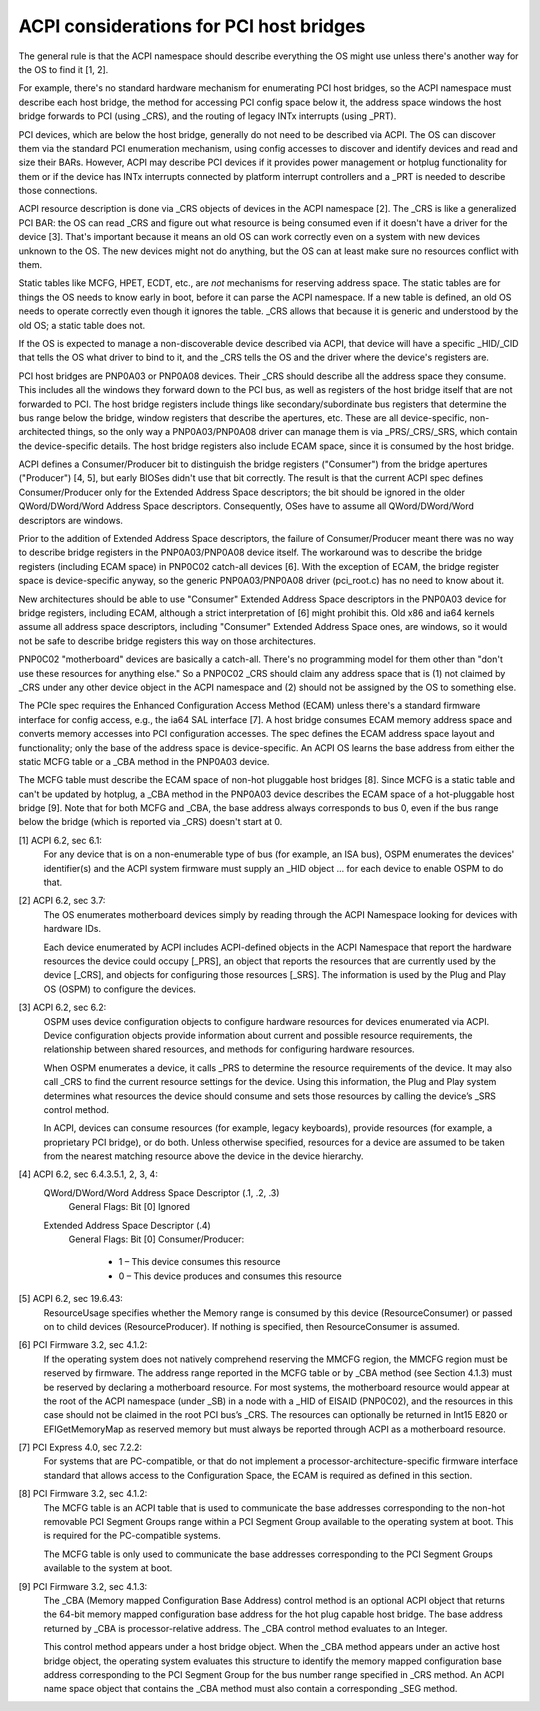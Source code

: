 .. SPDX-License-Identifier: GPL-2.0

========================================
ACPI considerations for PCI host bridges
========================================

The general rule is that the ACPI namespace should describe everything the
OS might use unless there's another way for the OS to find it [1, 2].

For example, there's no standard hardware mechanism for enumerating PCI
host bridges, so the ACPI namespace must describe each host bridge, the
method for accessing PCI config space below it, the address space windows
the host bridge forwards to PCI (using _CRS), and the routing of legacy
INTx interrupts (using _PRT).

PCI devices, which are below the host bridge, generally do not need to be
described via ACPI.  The OS can discover them via the standard PCI
enumeration mechanism, using config accesses to discover and identify
devices and read and size their BARs.  However, ACPI may describe PCI
devices if it provides power management or hotplug functionality for them
or if the device has INTx interrupts connected by platform interrupt
controllers and a _PRT is needed to describe those connections.

ACPI resource description is done via _CRS objects of devices in the ACPI
namespace [2].   The _CRS is like a generalized PCI BAR: the OS can read
_CRS and figure out what resource is being consumed even if it doesn't have
a driver for the device [3].  That's important because it means an old OS
can work correctly even on a system with new devices unknown to the OS.
The new devices might not do anything, but the OS can at least make sure no
resources conflict with them.

Static tables like MCFG, HPET, ECDT, etc., are *not* mechanisms for
reserving address space.  The static tables are for things the OS needs to
know early in boot, before it can parse the ACPI namespace.  If a new table
is defined, an old OS needs to operate correctly even though it ignores the
table.  _CRS allows that because it is generic and understood by the old
OS; a static table does not.

If the OS is expected to manage a non-discoverable device described via
ACPI, that device will have a specific _HID/_CID that tells the OS what
driver to bind to it, and the _CRS tells the OS and the driver where the
device's registers are.

PCI host bridges are PNP0A03 or PNP0A08 devices.  Their _CRS should
describe all the address space they consume.  This includes all the windows
they forward down to the PCI bus, as well as registers of the host bridge
itself that are not forwarded to PCI.  The host bridge registers include
things like secondary/subordinate bus registers that determine the bus
range below the bridge, window registers that describe the apertures, etc.
These are all device-specific, non-architected things, so the only way a
PNP0A03/PNP0A08 driver can manage them is via _PRS/_CRS/_SRS, which contain
the device-specific details.  The host bridge registers also include ECAM
space, since it is consumed by the host bridge.

ACPI defines a Consumer/Producer bit to distinguish the bridge registers
("Consumer") from the bridge apertures ("Producer") [4, 5], but early
BIOSes didn't use that bit correctly.  The result is that the current ACPI
spec defines Consumer/Producer only for the Extended Address Space
descriptors; the bit should be ignored in the older QWord/DWord/Word
Address Space descriptors.  Consequently, OSes have to assume all
QWord/DWord/Word descriptors are windows.

Prior to the addition of Extended Address Space descriptors, the failure of
Consumer/Producer meant there was no way to describe bridge registers in
the PNP0A03/PNP0A08 device itself.  The workaround was to describe the
bridge registers (including ECAM space) in PNP0C02 catch-all devices [6].
With the exception of ECAM, the bridge register space is device-specific
anyway, so the generic PNP0A03/PNP0A08 driver (pci_root.c) has no need to
know about it.  

New architectures should be able to use "Consumer" Extended Address Space
descriptors in the PNP0A03 device for bridge registers, including ECAM,
although a strict interpretation of [6] might prohibit this.  Old x86 and
ia64 kernels assume all address space descriptors, including "Consumer"
Extended Address Space ones, are windows, so it would not be safe to
describe bridge registers this way on those architectures.

PNP0C02 "motherboard" devices are basically a catch-all.  There's no
programming model for them other than "don't use these resources for
anything else."  So a PNP0C02 _CRS should claim any address space that is
(1) not claimed by _CRS under any other device object in the ACPI namespace
and (2) should not be assigned by the OS to something else.

The PCIe spec requires the Enhanced Configuration Access Method (ECAM)
unless there's a standard firmware interface for config access, e.g., the
ia64 SAL interface [7].  A host bridge consumes ECAM memory address space
and converts memory accesses into PCI configuration accesses.  The spec
defines the ECAM address space layout and functionality; only the base of
the address space is device-specific.  An ACPI OS learns the base address
from either the static MCFG table or a _CBA method in the PNP0A03 device.

The MCFG table must describe the ECAM space of non-hot pluggable host
bridges [8].  Since MCFG is a static table and can't be updated by hotplug,
a _CBA method in the PNP0A03 device describes the ECAM space of a
hot-pluggable host bridge [9].  Note that for both MCFG and _CBA, the base
address always corresponds to bus 0, even if the bus range below the bridge
(which is reported via _CRS) doesn't start at 0.


[1] ACPI 6.2, sec 6.1:
    For any device that is on a non-enumerable type of bus (for example, an
    ISA bus), OSPM enumerates the devices' identifier(s) and the ACPI
    system firmware must supply an _HID object ... for each device to
    enable OSPM to do that.

[2] ACPI 6.2, sec 3.7:
    The OS enumerates motherboard devices simply by reading through the
    ACPI Namespace looking for devices with hardware IDs.

    Each device enumerated by ACPI includes ACPI-defined objects in the
    ACPI Namespace that report the hardware resources the device could
    occupy [_PRS], an object that reports the resources that are currently
    used by the device [_CRS], and objects for configuring those resources
    [_SRS].  The information is used by the Plug and Play OS (OSPM) to
    configure the devices.

[3] ACPI 6.2, sec 6.2:
    OSPM uses device configuration objects to configure hardware resources
    for devices enumerated via ACPI.  Device configuration objects provide
    information about current and possible resource requirements, the
    relationship between shared resources, and methods for configuring
    hardware resources.

    When OSPM enumerates a device, it calls _PRS to determine the resource
    requirements of the device.  It may also call _CRS to find the current
    resource settings for the device.  Using this information, the Plug and
    Play system determines what resources the device should consume and
    sets those resources by calling the device’s _SRS control method.

    In ACPI, devices can consume resources (for example, legacy keyboards),
    provide resources (for example, a proprietary PCI bridge), or do both.
    Unless otherwise specified, resources for a device are assumed to be
    taken from the nearest matching resource above the device in the device
    hierarchy.

[4] ACPI 6.2, sec 6.4.3.5.1, 2, 3, 4:
    QWord/DWord/Word Address Space Descriptor (.1, .2, .3)
      General Flags: Bit [0] Ignored

    Extended Address Space Descriptor (.4)
      General Flags: Bit [0] Consumer/Producer:

        * 1 – This device consumes this resource
        * 0 – This device produces and consumes this resource

[5] ACPI 6.2, sec 19.6.43:
    ResourceUsage specifies whether the Memory range is consumed by
    this device (ResourceConsumer) or passed on to child devices
    (ResourceProducer).  If nothing is specified, then
    ResourceConsumer is assumed.

[6] PCI Firmware 3.2, sec 4.1.2:
    If the operating system does not natively comprehend reserving the
    MMCFG region, the MMCFG region must be reserved by firmware.  The
    address range reported in the MCFG table or by _CBA method (see Section
    4.1.3) must be reserved by declaring a motherboard resource.  For most
    systems, the motherboard resource would appear at the root of the ACPI
    namespace (under \_SB) in a node with a _HID of EISAID (PNP0C02), and
    the resources in this case should not be claimed in the root PCI bus’s
    _CRS.  The resources can optionally be returned in Int15 E820 or
    EFIGetMemoryMap as reserved memory but must always be reported through
    ACPI as a motherboard resource.

[7] PCI Express 4.0, sec 7.2.2:
    For systems that are PC-compatible, or that do not implement a
    processor-architecture-specific firmware interface standard that allows
    access to the Configuration Space, the ECAM is required as defined in
    this section.

[8] PCI Firmware 3.2, sec 4.1.2:
    The MCFG table is an ACPI table that is used to communicate the base
    addresses corresponding to the non-hot removable PCI Segment Groups
    range within a PCI Segment Group available to the operating system at
    boot. This is required for the PC-compatible systems.

    The MCFG table is only used to communicate the base addresses
    corresponding to the PCI Segment Groups available to the system at
    boot.

[9] PCI Firmware 3.2, sec 4.1.3:
    The _CBA (Memory mapped Configuration Base Address) control method is
    an optional ACPI object that returns the 64-bit memory mapped
    configuration base address for the hot plug capable host bridge. The
    base address returned by _CBA is processor-relative address. The _CBA
    control method evaluates to an Integer.

    This control method appears under a host bridge object. When the _CBA
    method appears under an active host bridge object, the operating system
    evaluates this structure to identify the memory mapped configuration
    base address corresponding to the PCI Segment Group for the bus number
    range specified in _CRS method. An ACPI name space object that contains
    the _CBA method must also contain a corresponding _SEG method.
